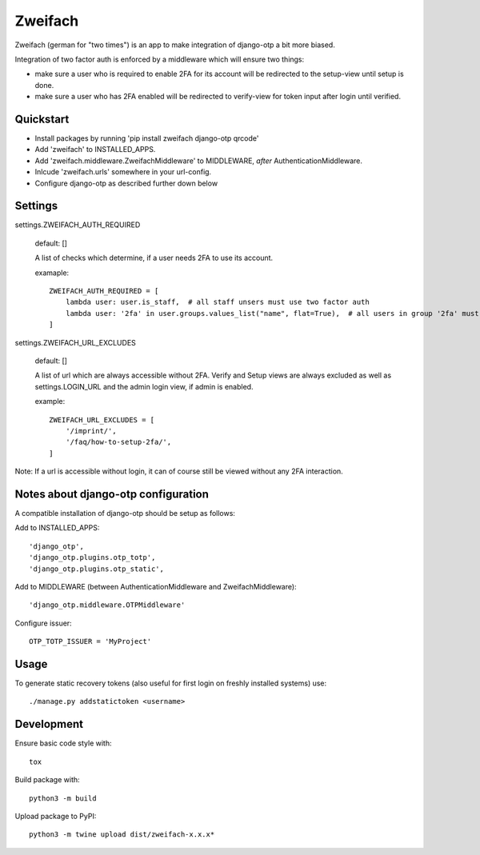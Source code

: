 Zweifach
========

Zweifach (german for "two times") is an app to make integration of django-otp a bit more biased.

Integration of two factor auth is enforced by a middleware which will ensure two things:

- make sure a user who is required to enable 2FA for its account will be redirected to the setup-view until setup is done.
- make sure a user who has 2FA enabled will be redirected to verify-view for token input after login until verified.


Quickstart
----------

- Install packages by running 'pip install zweifach django-otp qrcode'
- Add 'zweifach' to INSTALLED_APPS.
- Add 'zweifach.middleware.ZweifachMiddleware' to MIDDLEWARE, *after* AuthenticationMiddleware.
- Inlcude 'zweifach.urls' somewhere in your url-config.
- Configure django-otp as described further down below


Settings
--------

settings.ZWEIFACH_AUTH_REQUIRED

    default: []

    A list of checks which determine, if a user needs 2FA to use its account.

    examaple::

        ZWEIFACH_AUTH_REQUIRED = [
            lambda user: user.is_staff,  # all staff unsers must use two factor auth
            lambda user: '2fa' in user.groups.values_list("name", flat=True),  # all users in group '2fa' must use two factor auth
        ]


settings.ZWEIFACH_URL_EXCLUDES

    default: []

    A list of url which are always accessible without 2FA.
    Verify and Setup views are always excluded as well as settings.LOGIN_URL and the admin login view, if admin is enabled.

    example::

        ZWEIFACH_URL_EXCLUDES = [
            '/imprint/',
            '/faq/how-to-setup-2fa/',
        ]

Note: If a url is accessible without login, it can of course still be viewed without any 2FA interaction.


Notes about django-otp configuration
------------------------------------

A compatible installation of django-otp should be setup as follows:

Add to INSTALLED_APPS::

    'django_otp',
    'django_otp.plugins.otp_totp',
    'django_otp.plugins.otp_static',

Add to MIDDLEWARE (between AuthenticationMiddleware and ZweifachMiddleware)::

    'django_otp.middleware.OTPMiddleware'

Configure issuer::

    OTP_TOTP_ISSUER = 'MyProject'


Usage
-----

To generate static recovery tokens (also useful for first login on freshly installed systems) use::

    ./manage.py addstatictoken <username>


Development
-----------

Ensure basic code style with::

    tox

Build package with::

    python3 -m build

Upload package to PyPI::

    python3 -m twine upload dist/zweifach-x.x.x*
